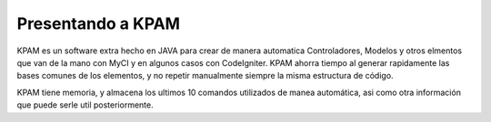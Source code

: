 ##################
Presentando a KPAM
##################

KPAM es un software extra hecho en JAVA para crear de manera
automatica Controladores, Modelos y otros elmentos que van de
la mano con MyCI y en algunos casos con CodeIgniter. KPAM
ahorra tiempo al generar rapidamente las bases comunes de los
elementos, y no repetir manualmente siempre la misma estructura
de código.

KPAM tiene memoria, y almacena los ultimos 10 comandos
utilizados de manea automática, asi como otra información
que puede serle util posteriormente.